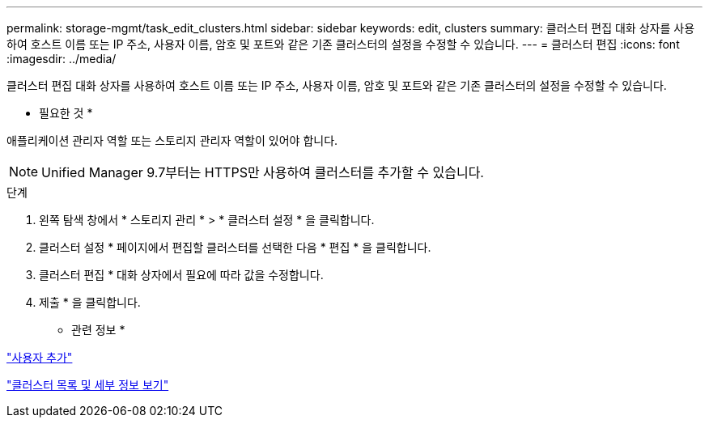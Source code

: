 ---
permalink: storage-mgmt/task_edit_clusters.html 
sidebar: sidebar 
keywords: edit, clusters 
summary: 클러스터 편집 대화 상자를 사용하여 호스트 이름 또는 IP 주소, 사용자 이름, 암호 및 포트와 같은 기존 클러스터의 설정을 수정할 수 있습니다. 
---
= 클러스터 편집
:icons: font
:imagesdir: ../media/


[role="lead"]
클러스터 편집 대화 상자를 사용하여 호스트 이름 또는 IP 주소, 사용자 이름, 암호 및 포트와 같은 기존 클러스터의 설정을 수정할 수 있습니다.

* 필요한 것 *

애플리케이션 관리자 역할 또는 스토리지 관리자 역할이 있어야 합니다.

[NOTE]
====
Unified Manager 9.7부터는 HTTPS만 사용하여 클러스터를 추가할 수 있습니다.

====
.단계
. 왼쪽 탐색 창에서 * 스토리지 관리 * > * 클러스터 설정 * 을 클릭합니다.
. 클러스터 설정 * 페이지에서 편집할 클러스터를 선택한 다음 * 편집 * 을 클릭합니다.
. 클러스터 편집 * 대화 상자에서 필요에 따라 값을 수정합니다.
. 제출 * 을 클릭합니다.


* 관련 정보 *

link:../config/task_add_users.html["사용자 추가"]

link:../health-checker/task_view_cluster_list_and_details.html["클러스터 목록 및 세부 정보 보기"]

